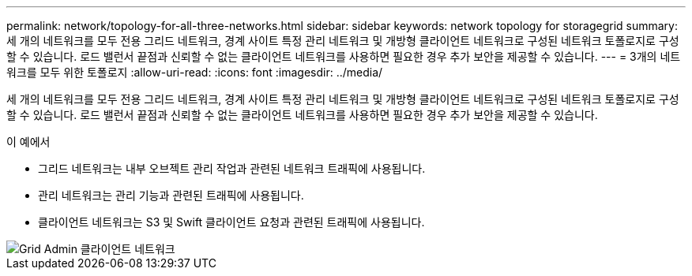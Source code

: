 ---
permalink: network/topology-for-all-three-networks.html 
sidebar: sidebar 
keywords: network topology for storagegrid 
summary: 세 개의 네트워크를 모두 전용 그리드 네트워크, 경계 사이트 특정 관리 네트워크 및 개방형 클라이언트 네트워크로 구성된 네트워크 토폴로지로 구성할 수 있습니다. 로드 밸런서 끝점과 신뢰할 수 없는 클라이언트 네트워크를 사용하면 필요한 경우 추가 보안을 제공할 수 있습니다. 
---
= 3개의 네트워크를 모두 위한 토폴로지
:allow-uri-read: 
:icons: font
:imagesdir: ../media/


[role="lead"]
세 개의 네트워크를 모두 전용 그리드 네트워크, 경계 사이트 특정 관리 네트워크 및 개방형 클라이언트 네트워크로 구성된 네트워크 토폴로지로 구성할 수 있습니다. 로드 밸런서 끝점과 신뢰할 수 없는 클라이언트 네트워크를 사용하면 필요한 경우 추가 보안을 제공할 수 있습니다.

이 예에서

* 그리드 네트워크는 내부 오브젝트 관리 작업과 관련된 네트워크 트래픽에 사용됩니다.
* 관리 네트워크는 관리 기능과 관련된 트래픽에 사용됩니다.
* 클라이언트 네트워크는 S3 및 Swift 클라이언트 요청과 관련된 트래픽에 사용됩니다.


image::../media/grid_admin_client_networks.png[Grid Admin 클라이언트 네트워크]
